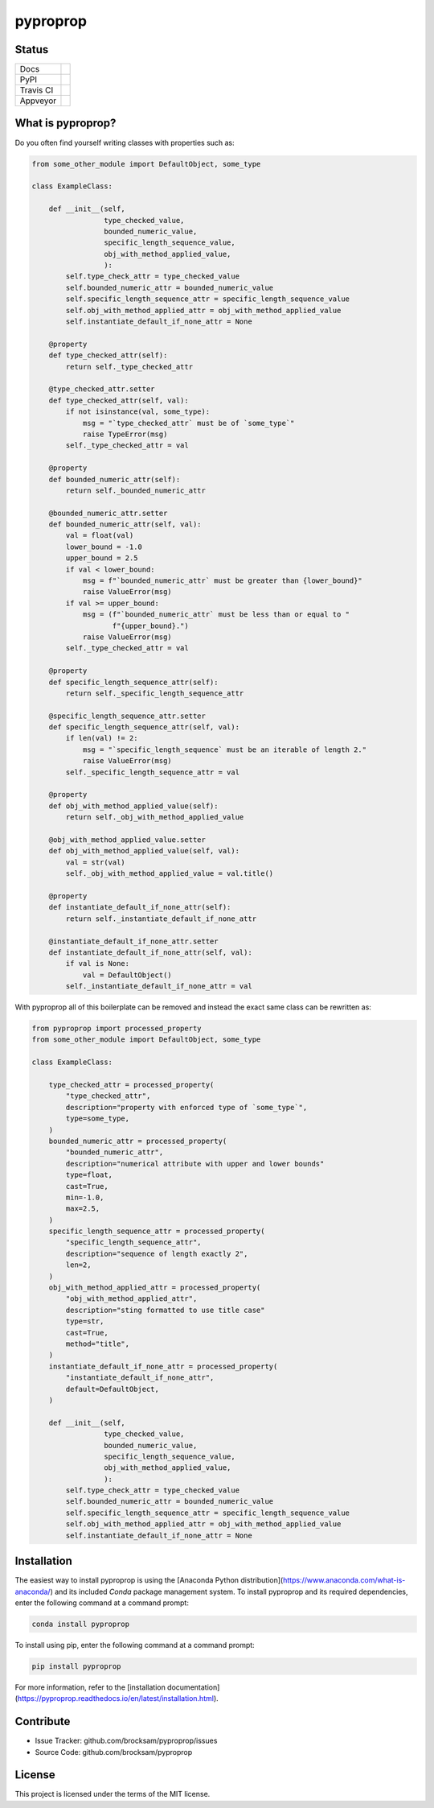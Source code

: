 *********
pyproprop
*********

Status
======

.. list-table::

    * - Docs
      - .. image:: https://readthedocs.org/projects/pyproprop/badge/?version=latest
            :target: https://pyproprop.readthedocs.io/en/latest/?badge=latest
            :alt: Documentation Status
    * - PyPI
      - .. image:: https://badge.fury.io/py/pyproprop.svg
            :target: https://badge.fury.io/py/pyproprop
    * - Travis CI
      - .. image:: https://travis-ci.com/brocksam/pyproprop.svg?branch=master
            :target: https://travis-ci.com/brocksam/pyproprop
    * - Appveyor
      - .. image:: https://ci.appveyor.com/api/projects/status/github/brocksam/pyproprop?svg=true&
            :target: https://ci.appveyor.com/project/brocksam/pyproprop

What is pyproprop?
==================

Do you often find yourself writing classes with properties such as:

.. code-block:: python

    from some_other_module import DefaultObject, some_type
    
    class ExampleClass:
    
        def __init__(self, 
                     type_checked_value,
                     bounded_numeric_value,
                     specific_length_sequence_value,
                     obj_with_method_applied_value,
                     ):
            self.type_check_attr = type_checked_value
            self.bounded_numeric_attr = bounded_numeric_value
            self.specific_length_sequence_attr = specific_length_sequence_value
            self.obj_with_method_applied_attr = obj_with_method_applied_value
            self.instantiate_default_if_none_attr = None
    
        @property
        def type_checked_attr(self):
            return self._type_checked_attr
    
        @type_checked_attr.setter
        def type_checked_attr(self, val):
            if not isinstance(val, some_type):
                msg = "`type_checked_attr` must be of `some_type`"
                raise TypeError(msg)
            self._type_checked_attr = val
    
        @property
        def bounded_numeric_attr(self):
            return self._bounded_numeric_attr
    
        @bounded_numeric_attr.setter
        def bounded_numeric_attr(self, val):
            val = float(val)
            lower_bound = -1.0
            upper_bound = 2.5
            if val < lower_bound:
                msg = f"`bounded_numeric_attr` must be greater than {lower_bound}"
                raise ValueError(msg)
            if val >= upper_bound:
                msg = (f"`bounded_numeric_attr` must be less than or equal to "
                       f"{upper_bound}.")
                raise ValueError(msg)
            self._type_checked_attr = val
    
        @property
        def specific_length_sequence_attr(self):
            return self._specific_length_sequence_attr
    
        @specific_length_sequence_attr.setter
        def specific_length_sequence_attr(self, val):
            if len(val) != 2:
                msg = "`specific_length_sequence` must be an iterable of length 2."
                raise ValueError(msg)
            self._specific_length_sequence_attr = val
    
        @property
        def obj_with_method_applied_value(self):
            return self._obj_with_method_applied_value
    
        @obj_with_method_applied_value.setter
        def obj_with_method_applied_value(self, val):
            val = str(val)
            self._obj_with_method_applied_value = val.title()
    
        @property
        def instantiate_default_if_none_attr(self):
            return self._instantiate_default_if_none_attr
    
        @instantiate_default_if_none_attr.setter
        def instantiate_default_if_none_attr(self, val):
            if val is None:
                val = DefaultObject()
            self._instantiate_default_if_none_attr = val

With pyproprop all of this boilerplate can be removed and instead the exact same class can be rewritten as:

.. code-block:: python

    from pyproprop import processed_property
    from some_other_module import DefaultObject, some_type
    
    class ExampleClass:
    
        type_checked_attr = processed_property(
            "type_checked_attr",
            description="property with enforced type of `some_type`",
            type=some_type,
        )
        bounded_numeric_attr = processed_property(
            "bounded_numeric_attr",
            description="numerical attribute with upper and lower bounds"
            type=float,
            cast=True,
            min=-1.0,
            max=2.5,
        )
        specific_length_sequence_attr = processed_property(
            "specific_length_sequence_attr",
            description="sequence of length exactly 2",
            len=2,
        )
        obj_with_method_applied_attr = processed_property(
            "obj_with_method_applied_attr",
            description="sting formatted to use title case"
            type=str,
            cast=True,
            method="title",
        )
        instantiate_default_if_none_attr = processed_property(
            "instantiate_default_if_none_attr",
            default=DefaultObject,
        )
    
        def __init__(self, 
                     type_checked_value,
                     bounded_numeric_value,
                     specific_length_sequence_value,
                     obj_with_method_applied_value,
                     ):
            self.type_check_attr = type_checked_value
            self.bounded_numeric_attr = bounded_numeric_value
            self.specific_length_sequence_attr = specific_length_sequence_value
            self.obj_with_method_applied_attr = obj_with_method_applied_value
            self.instantiate_default_if_none_attr = None

Installation
============

The easiest way to install pyproprop is using the [Anaconda Python distribution](https://www.anaconda.com/what-is-anaconda/) and its included *Conda* package management system. To install pyproprop and its required dependencies, enter the following command at a command prompt:

.. code-block:: bash

    conda install pyproprop

To install using pip, enter the following command at a command prompt:

.. code-block:: bash

    pip install pyproprop

For more information, refer to the [installation documentation](https://pyproprop.readthedocs.io/en/latest/installation.html).

Contribute
==========

- Issue Tracker: github.com/brocksam/pyproprop/issues
- Source Code: github.com/brocksam/pyproprop

License
=======

This project is licensed under the terms of the MIT license.
